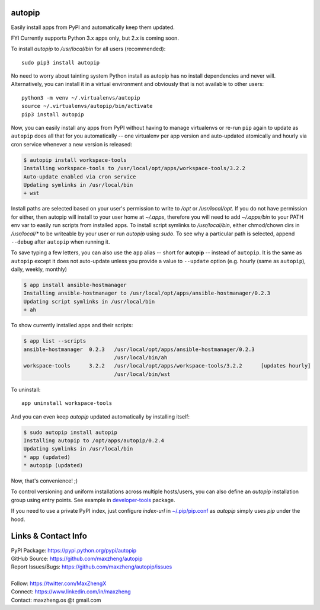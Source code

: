 autopip
===========

Easily install apps from PyPI and automatically keep them updated.

FYI Currently supports Python 3.x apps only, but 2.x is coming soon.

To install `autopip` to `/usr/local/bin` for all users (recommended)::

    sudo pip3 install autopip

No need to worry about tainting system Python install as autopip has no install dependencies and never will.
Alternatively, you can install it in a virtual environment and obviously that is not available to other users::

    python3 -m venv ~/.virtualenvs/autopip
    source ~/.virtualenvs/autopip/bin/activate
    pip3 install autopip

Now, you can easily install any apps from PyPI without having to manage virtualenvs or re-run ``pip`` again to update as
``autopip`` does all that for you automatically -- one virtualenv per app version and auto-updated atomically and hourly
via cron service whenever a new version is released:

.. code-block:: console

    $ autopip install workspace-tools
    Installing workspace-tools to /usr/local/opt/apps/workspace-tools/3.2.2
    Auto-update enabled via cron service
    Updating symlinks in /usr/local/bin
    + wst

Install paths are selected based on your user's permission to write to `/opt` or `/usr/local/opt`. If you do not have
permission for either, then autopip will install to your user home at `~/.apps`, therefore you will need to add
`~/.apps/bin` to your PATH env var to easily run scripts from installed apps.  To install script symlinks to
`/usr/local/bin`, either chmod/chown dirs in `/usr/local/*` to be writeable by your user or run `autopip` using `sudo`.
To see why a particular path is selected, append ``--debug`` after ``autopip`` when running it.

To save typing a few letters, you can also use the ``app`` alias -- short for **a**\ uto\ **p**\ i\ **p** -- instead of
``autopip``. It is the same as ``autopip`` except it does not auto-update unless you provide a value to ``--update``
option (e.g. hourly (same as ``autopip``), daily, weekly, monthly)

.. code-block:: console

    $ app install ansible-hostmanager
    Installing ansible-hostmanager to /usr/local/opt/apps/ansible-hostmanager/0.2.3
    Updating script symlinks in /usr/local/bin
    + ah

To show currently installed apps and their scripts:

.. code-block:: console

    $ app list --scripts
    ansible-hostmanager  0.2.3   /usr/local/opt/apps/ansible-hostmanager/0.2.3
                                 /usr/local/bin/ah
    workspace-tools      3.2.2   /usr/local/opt/apps/workspace-tools/3.2.2      [updates hourly]
                                 /usr/local/bin/wst

To uninstall::

    app uninstall workspace-tools

And you can even keep `autopip` updated automatically by installing itself:

.. code-block:: console

    $ sudo autopip install autopip
    Installing autopip to /opt/apps/autopip/0.2.4
    Updating symlinks in /usr/local/bin
    * app (updated)
    * autopip (updated)

Now, that's convenience! ;)

To control versioning and uniform installations across multiple hosts/users, you can also define an `autopip`
installation group using entry points. See example in `developer-tools <https://pypi.org/project/developer-tools/>`_
package.

If you need to use a private PyPI index, just configure `index-url` in `~/.pip/pip.conf
<https://pip.pypa.io/en/stable/user_guide/#configuration>`_ as `autopip` simply uses `pip` under the hood.

Links & Contact Info
====================

| PyPI Package: https://pypi.python.org/pypi/autopip
| GitHub Source: https://github.com/maxzheng/autopip
| Report Issues/Bugs: https://github.com/maxzheng/autopip/issues
|
| Follow: https://twitter.com/MaxZhengX
| Connect: https://www.linkedin.com/in/maxzheng
| Contact: maxzheng.os @t gmail.com
